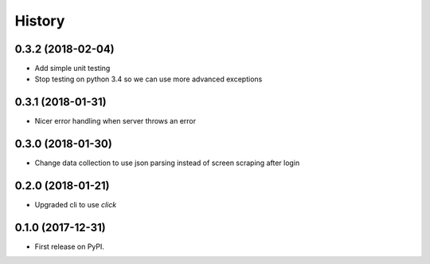 =======
History
=======

0.3.2 (2018-02-04)
------------------

* Add simple unit testing
* Stop testing on python 3.4 so we can use more advanced exceptions

0.3.1 (2018-01-31)
------------------

* Nicer error handling when server throws an error

0.3.0 (2018-01-30)
------------------

* Change data collection to use json parsing instead of screen scraping after login

0.2.0 (2018-01-21)
------------------

* Upgraded cli to use `click`

0.1.0 (2017-12-31)
------------------

* First release on PyPI.
